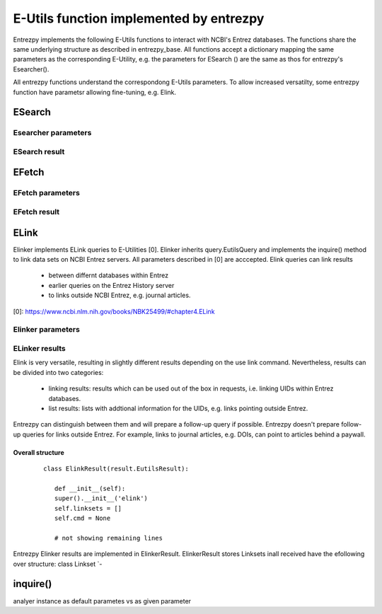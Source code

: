 E-Utils function implemented by entrezpy
========================================
Entrezpy implements the following E-Utils functions to interact with NCBI's
Entrez databases. The functions share the same underlying structure as described
in entrezpy_base. All functions accept a dictionary mapping the same parameters
as the corresponding E-Utility, e.g. the parameters for ESearch () are the
same as thos for entrezpy's Esearcher().

All entrezpy functions understand the correspondong E-Utils parameters. To allow
increased versatilty, some entrezpy function have parametsr allowing
fine-tuning, e.g. Elink.


ESearch
-------

Esearcher parameters
~~~~~~~~~~~~~~~~~~

ESearch result
~~~~~~~~~~~~~~

EFetch
------

EFetch parameters
~~~~~~~~~~~~~~~~~~

EFetch result
~~~~~~~~~~~~~

ELink
-----
Elinker implements ELink queries to E-Utilities [0]. Elinker inherits
query.EutilsQuery and implements the inquire() method to link data sets on NCBI
Entrez servers. All parameters described in [0] are acccepted. Elink queries
can link results

 - between differnt databases within Entrez
 - earlier queries on the Entrez History server
 - to links outside NCBI Entrez, e.g. journal articles.

[0]: https://www.ncbi.nlm.nih.gov/books/NBK25499/#chapter4.ELink

Elinker parameters
~~~~~~~~~~~~~~~~~~

ELinker results
~~~~~~~~~~~~~~~
Elink is very versatile, resulting in slightly different results depending on
the use link command. Nevertheless, results can be divided into two categories:

 - linking results: results which can be used out of the box in requests,
   i.e. linking UIDs within Entrez databases.

 - list results: lists with addtional information for the UIDs, e.g.
   links pointing outside Entrez.

Entrezpy can distinguish between them and will prepare a follow-up query if
possible. Entrezpy doesn't prepare follow-up queries for links outside Entrez.
For example, links to journal articles, e.g. DOIs, can point to articles behind
a paywall.

Overall structure
+++++++++++++++++

  ::

   class ElinkResult(result.EutilsResult):

      def __init__(self):
      super().__init__('elink')
      self.linksets = []
      self.cmd = None

      # not showing remaining lines

Entrezpy Elinker results are implemented in ElinkerResult. ElinkerResult stores
Linksets inall received  have the efollowing over structure:
class Linkset
`-

inquire()
---------
analyer instance as default parametes vs as given parameter
